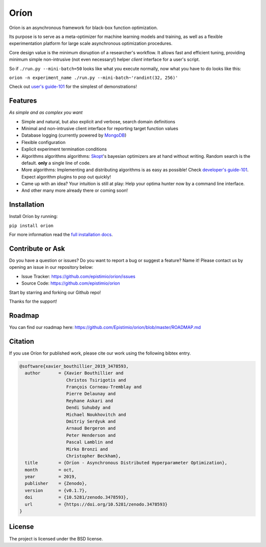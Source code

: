 *****
Oríon
*****

|pypi| |py_versions| |license| |doi|
|rtfd| |codecov| |travis|

.. |pypi| image:: https://img.shields.io/pypi/v/orion.svg
    :target: https://pypi.python.org/pypi/orion
    :alt: Current PyPi Version

.. |py_versions| image:: https://img.shields.io/pypi/pyversions/orion.svg
    :target: https://pypi.python.org/pypi/orion
    :alt: Supported Python Versions

.. |license| image:: https://img.shields.io/badge/License-BSD%203--Clause-blue.svg
    :target: https://opensource.org/licenses/BSD-3-Clause
    :alt: BSD 3-clause license

.. |doi| image:: https://zenodo.org/badge/102697867.svg
   :target: https://zenodo.org/badge/latestdoi/102697867
   :alt: DOI

.. |rtfd| image:: https://readthedocs.org/projects/orion/badge/?version=latest
    :target: https://orion.readthedocs.io/en/latest/?badge=latest
    :alt: Documentation Status

.. |codecov| image:: https://codecov.io/gh/Epistimio/orion/branch/master/graph/badge.svg
    :target: https://codecov.io/gh/Epistimio/orion
    :alt: Codecov Report

.. |travis| image:: https://travis-ci.org/Epistimio/orion.svg?branch=master
    :target: https://travis-ci.org/Epistimio/orion
    :alt: Travis tests

Oríon is an asynchronous framework for black-box function optimization.

Its purpose is to serve as a meta-optimizer for machine learning models
and training, as well as a flexible experimentation
platform for large scale asynchronous optimization procedures.

Core design value is the minimum disruption of a researcher's workflow.
It allows fast and efficient tuning, providing minimum simple non-intrusive
(not even necessary!) helper *client* interface for a user's script.

So if ``./run.py --mini-batch=50`` looks like what you execute normally,
now what you have to do looks like this:

``orion -n experiment_name ./run.py --mini-batch~'randint(32, 256)'``

Check out `user's guide-101`_ for the simplest of demonstrations!

.. _user's guide-101: https://orion.readthedocs.io/en/latest/user/pytorch.html

Features
========
*As simple and as complex you want*

- Simple and natural, but also explicit and verbose, search domain definitions
- Minimal and non-intrusive client interface for reporting
  target function values
- Database logging (currently powered by MongoDB_)
- Flexible configuration
- Explicit experiment termination conditions
- Algorithms algorithms algorithms:
  Skopt_'s bayesian optimizers are at hand without writing.
  Random search is the default.
  **only** a single line of code.
- More algorithms:
  Implementing and distributing algorithms is as easy as possible!
  Check `developer's guide-101`_. Expect algorithm plugins to pop out quickly!
- Came up with an idea?
  Your intuition is still at play:
  Help your optima hunter now by a command line interface.
- And other many more already there or coming soon!

.. _MongoDB: https://www.mongodb.com/
.. _Skopt: https://scikit-optimize.github.io/
.. _developer's guide-101: https://orion.readthedocs.io/en/latest/developer/testing.html

Installation
============

Install Oríon by running:

``pip install orion``

For more information read the `full installation docs`_.

.. _full installation docs: https://orion.readthedocs.io/en/latest/installing.html

Contribute or Ask
=================

Do you have a question or issues?
Do you want to report a bug or suggest a feature? Name it!
Please contact us by opening an issue in our repository below:

- Issue Tracker: `<https://github.com/epistimio/orion/issues>`_
- Source Code: `<https://github.com/epistimio/orion>`_

Start by starring and forking our Github repo!

Thanks for the support!

Roadmap
========

You can find our roadmap here: `<https://github.com/Epistimio/orion/blob/master/ROADMAP.md>`_

Citation
========

If you use Oríon for published work, please cite our work using the following bibtex entry.

.. code-block:: bibtex

   @software{xavier_bouthillier_2019_3478593,
     author       = {Xavier Bouthillier and
                     Christos Tsirigotis and
                     François Corneau-Tremblay and
                     Pierre Delaunay and
                     Reyhane Askari and
                     Dendi Suhubdy and
                     Michael Noukhovitch and
                     Dmitriy Serdyuk and
                     Arnaud Bergeron and
                     Peter Henderson and
                     Pascal Lamblin and
                     Mirko Bronzi and
                     Christopher Beckham},
     title        = {Oríon - Asynchronous Distributed Hyperparameter Optimization},
     month        = oct,
     year         = 2019,
     publisher    = {Zenodo},
     version      = {v0.1.7},
     doi          = {10.5281/zenodo.3478593},
     url          = {https://doi.org/10.5281/zenodo.3478593}
   }

License
=======

The project is licensed under the BSD license.
